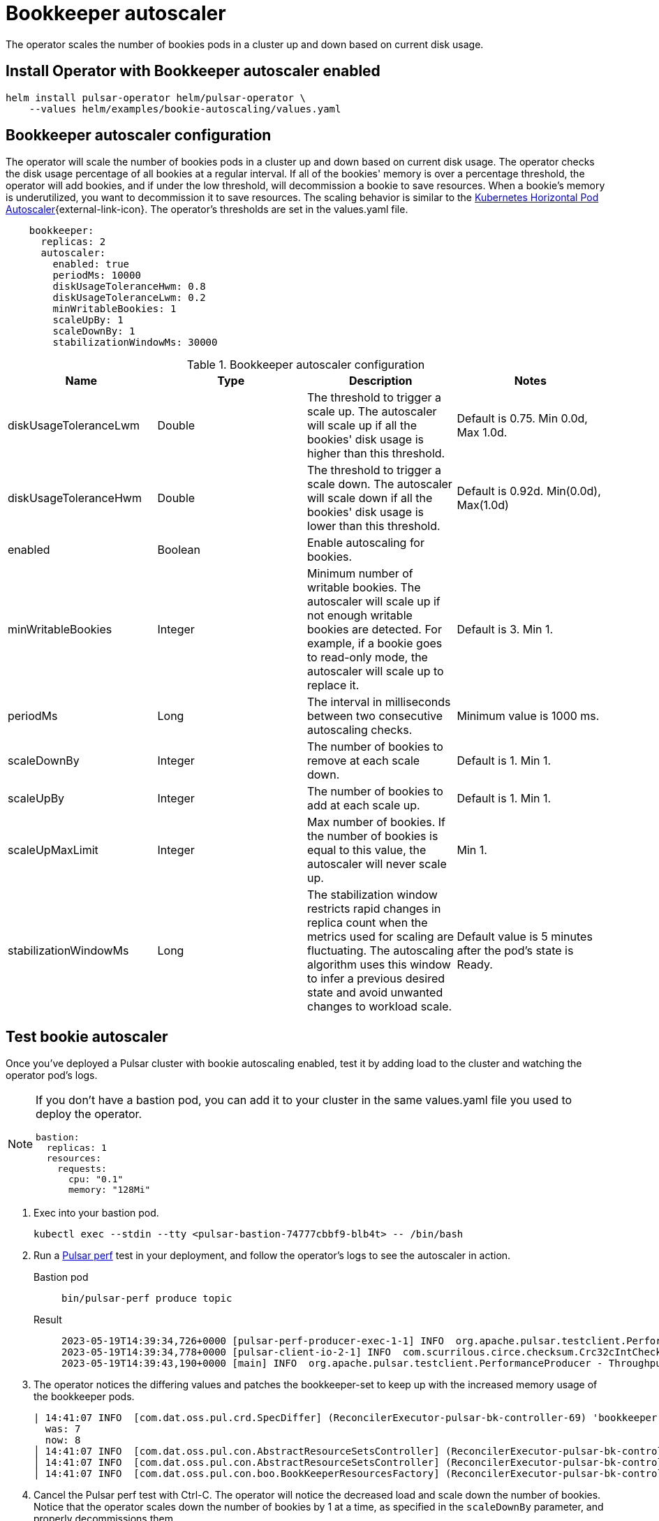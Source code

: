 = Bookkeeper autoscaler

The operator scales the number of bookies pods in a cluster up and down based on current disk usage.

== Install Operator with Bookkeeper autoscaler enabled
[source,bash]
----
helm install pulsar-operator helm/pulsar-operator \
    --values helm/examples/bookie-autoscaling/values.yaml
----

== Bookkeeper autoscaler configuration

The operator will scale the number of bookies pods in a cluster up and down based on current disk usage.
The operator checks the disk usage percentage of all bookies at a regular interval. If all of the bookies' memory is over a percentage threshold, the operator will add bookies, and if under the low threshold, will decommission a bookie to save resources.
When a bookie's memory is underutilized, you want to decommission it to save resources.
The scaling behavior is similar to the https://kubernetes.io/docs/tasks/run-application/horizontal-pod-autoscale/[Kubernetes Horizontal Pod Autoscaler^]{external-link-icon}.
The operator's thresholds are set in the values.yaml file. +
[source,helm]
----
    bookkeeper:
      replicas: 2
      autoscaler:
        enabled: true
        periodMs: 10000
        diskUsageToleranceHwm: 0.8
        diskUsageToleranceLwm: 0.2
        minWritableBookies: 1
        scaleUpBy: 1
        scaleDownBy: 1
        stabilizationWindowMs: 30000
----
.Bookkeeper autoscaler configuration
[cols=4*,options="header"]
|===
|Name
|Type
|Description
|Notes

|diskUsageToleranceLwm
|Double
|The threshold to trigger a scale up. The autoscaler will scale up if all the bookies' disk usage is higher than this threshold.
|Default is 0.75. Min 0.0d, Max 1.0d.

|diskUsageToleranceHwm
|Double
|The threshold to trigger a scale down. The autoscaler will scale down if all the bookies' disk usage is lower than this threshold.
|Default is 0.92d. Min(0.0d), Max(1.0d)

|enabled
|Boolean
|Enable autoscaling for bookies.
|

|minWritableBookies
|Integer
|Minimum number of writable bookies. The autoscaler will scale up if not enough writable bookies are detected. For example, if a bookie goes to read-only mode, the autoscaler will scale up to replace it.
|Default is 3. Min 1.

|periodMs
|Long
|The interval in milliseconds between two consecutive autoscaling checks.
|Minimum value is 1000 ms.

|scaleDownBy
|Integer
|The number of bookies to remove at each scale down.
|Default is 1. Min 1.

|scaleUpBy
|Integer
|The number of bookies to add at each scale up.
|Default is 1. Min 1.

|scaleUpMaxLimit
|Integer
|Max number of bookies. If the number of bookies is equal to this value, the autoscaler will never scale up.
|Min 1.

|stabilizationWindowMs
|Long
|The stabilization window restricts rapid changes in replica count when the metrics used for scaling are fluctuating. The autoscaling algorithm uses this window to infer a previous desired state and avoid unwanted changes to workload scale.
|Default value is 5 minutes after the pod's state is Ready.
|===

== Test bookie autoscaler

Once you've deployed a Pulsar cluster with bookie autoscaling enabled, test it by adding load to the cluster and watching the operator pod's logs.
[NOTE]
====
If you don't have a bastion pod, you can add it to your cluster in the same values.yaml file you used to deploy the operator.
[source,helm]
----
bastion:
  replicas: 1
  resources:
    requests:
      cpu: "0.1"
      memory: "128Mi"
----
====

. Exec into your bastion pod.
+
[source,bash]
----
kubectl exec --stdin --tty <pulsar-bastion-74777cbbf9-blb4t> -- /bin/bash
----

. Run a https://pulsar.apache.org/docs/performance-pulsar-perf/[Pulsar perf] test in your deployment, and follow the operator's logs to see the autoscaler in action.
+
[tabs]
====
Bastion pod::
+
--
[source,helm]
----
bin/pulsar-perf produce topic
----
--

Result::
+
--
[source,console]
----
2023-05-19T14:39:34,726+0000 [pulsar-perf-producer-exec-1-1] INFO  org.apache.pulsar.testclient.PerformanceProducer - Created 1 producers
2023-05-19T14:39:34,778+0000 [pulsar-client-io-2-1] INFO  com.scurrilous.circe.checksum.Crc32cIntChecksum - SSE4.2 CRC32C provider initialized
2023-05-19T14:39:43,190+0000 [main] INFO  org.apache.pulsar.testclient.PerformanceProducer - Throughput produced:     817 msg ---     81.7 msg/s ---      0.6 Mbit/s  --- failure      0.0 msg/s --- Latency: mean:  12.008 ms - med:  10.571 - 95pct:  20.821 - 99pct:  32.194 - 99.9pct:  46.759 - 99.99pct:  56.243 - Max:  56.243
----
--
====

. The operator notices the differing values and patches the bookkeeper-set to keep up with the increased memory usage of the bookkeeper pods.
+
[source,console]
----
| 14:41:07 INFO  [com.dat.oss.pul.crd.SpecDiffer] (ReconcilerExecutor-pulsar-bk-controller-69) 'bookkeeper.replicas' value differs:
  was: 7
  now: 8
│ 14:41:07 INFO  [com.dat.oss.pul.con.AbstractResourceSetsController] (ReconcilerExecutor-pulsar-bk-controller-69) bookkeeper-set 'bookkeeper' patched                 │
│ 14:41:07 INFO  [com.dat.oss.pul.con.AbstractResourceSetsController] (ReconcilerExecutor-pulsar-bk-controller-69) All bookkeeper-sets ready                           │
│ 14:41:07 INFO  [com.dat.oss.pul.con.boo.BookKeeperResourcesFactory] (ReconcilerExecutor-pulsar-bk-controller-69) Cleaning up orphan PVCs for bookie-s
----

. Cancel the Pulsar perf test with Ctrl-C. The operator will notice the decreased load and scale down the number of bookies. Notice that the operator scales down the number of bookies by 1 at a time, as specified in the `scaleDownBy` parameter, and properly decommissions them.
+
[source,console]
----
│ 15:32:19 INFO  [com.dat.oss.pul.aut.BookKeeperSetAutoscaler] (pool-9-thread-1) isDiskUsageAboveTolerance: false for pulsar-bookkeeper-8 (BookieAdminClient.BookieLed │
│ 15:32:19 INFO  [com.dat.oss.pul.aut.BookKeeperSetAutoscaler] (pool-9-thread-1) Some writable bookies can be released, removing 1                                     │
│ 15:32:19 INFO  [com.dat.oss.pul.aut.BookKeeperSetAutoscaler] (pool-9-thread-1) Bookies scaled up/down from 10 to 9                                                   │
│ 15:32:19 INFO  [com.dat.oss.pul.aut.boo.BookieDecommissionUtil] (ReconcilerExecutor-pulsar-bk-controller-74) Start decommissioning bookies: pulsar-bookkeeper-9.puls │
│ 15:32:19 INFO  [com.dat.oss.pul.aut.boo.PodExecBookieAdminClient] (OkHttp https://10.12.0.1/...) Bookie pulsar-bookkeeper-9 is set to read-only=true                 │
│ 15:32:22 INFO  [com.dat.oss.pul.aut.boo.BookieDecommissionUtil] (ReconcilerExecutor-pulsar-bk-controller-74) Attempting decommission of bookie pulsar-bookkeeper-9 w │
│ 15:32:22 INFO  [com.dat.oss.pul.aut.boo.PodExecBookieAdminClient] (ReconcilerExecutor-pulsar-bk-controller-74) Starting bookie recovery for bookie pulsar-bookkeeper │
----
